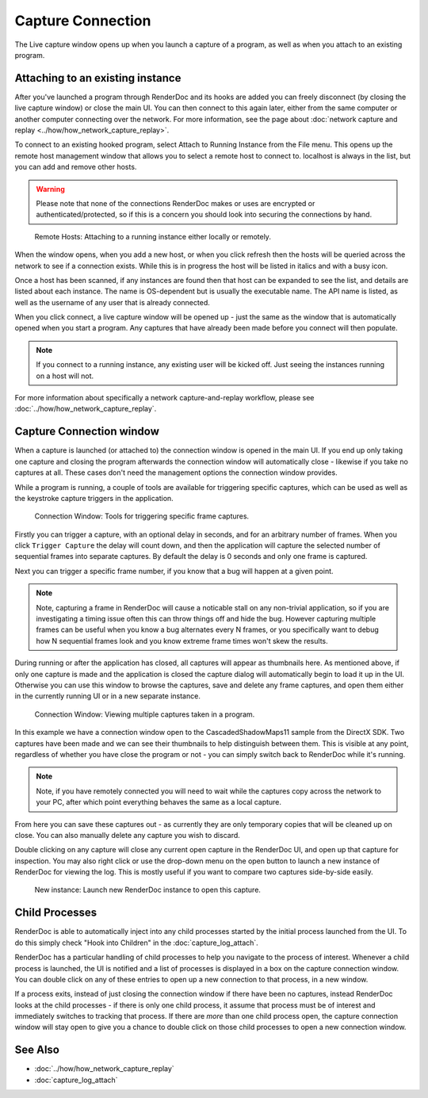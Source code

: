 Capture Connection
==================

The Live capture window opens up when you launch a capture of a program, as well as when you attach to an existing program.

Attaching to an existing instance
---------------------------------

After you've launched a program through RenderDoc and its hooks are added you can freely disconnect (by closing the live capture window) or close the main UI. You can then connect to this again later, either from the same computer or another computer connecting over the network. For more information, see the page about :doc:`network capture and replay <../how/how_network_capture_replay>`.

To connect to an existing hooked program, select Attach to Running Instance from the File menu. This opens up the remote host management window that allows you to select a remote host to connect to. localhost is always in the list, but you can add and remove other hosts.

.. warning::

	Please note that none of the connections RenderDoc makes or uses are encrypted or authenticated/protected, so if this is a concern you should look into securing the connections by hand.

.. figure:: ../imgs/Screenshots/RemoteHostManager.png

	Remote Hosts: Attaching to a running instance either locally or remotely.

When the window opens, when you add a new host, or when you click refresh then the hosts will be queried across the network to see if a connection exists. While this is in progress the host will be listed in italics and with a busy icon.

Once a host has been scanned, if any instances are found then that host can be expanded to see the list, and details are listed about each instance. The name is OS-dependent but is usually the executable name. The API name is listed, as well as the username of any user that is already connected.

When you click connect, a live capture window will be opened up - just the same as the window that is automatically opened when you start a program. Any captures that have already been made before you connect will then populate.

.. note::

	If you connect to a running instance, any existing user will be kicked off. Just seeing the instances running on a host will not.

For more information about specifically a network capture-and-replay workflow, please see :doc:`../how/how_network_capture_replay`.

Capture Connection window
-------------------------

When a capture is launched (or attached to) the connection window is opened in the main UI. If you end up only taking one capture and closing the program afterwards the connection window will automatically close - likewise if you take no captures at all. These cases don't need the management options the connection window provides.

While a program is running, a couple of tools are available for triggering specific captures, which can be used as well as the keystroke capture triggers in the application.

.. figure:: ../imgs/Screenshots/LiveCaptureTools.png

	Connection Window: Tools for triggering specific frame captures.

Firstly you can trigger a capture, with an optional delay in seconds, and for an arbitrary number of frames. When you click ``Trigger Capture`` the delay will count down, and then the application will capture the selected number of sequential frames into separate captures. By default the delay is 0 seconds and only one frame is captured.

Next you can trigger a specific frame number, if you know that a bug will happen at a given point.

.. note::

	Note, capturing a frame in RenderDoc will cause a noticable stall on any non-trivial application, so if you are investigating a timing issue often this can throw things off and hide the bug. However capturing multiple frames can be useful when you know a bug alternates every N frames, or you specifically want to debug how N sequential frames look and you know extreme frame times won't skew the results.

During running or after the application has closed, all captures will appear as thumbnails here. As mentioned above, if only one capture is made and the application is closed the capture dialog will automatically begin to load it up in the UI. Otherwise you can use this window to browse the captures, save and delete any frame captures, and open them either in the currently running UI or in a new separate instance.

.. figure:: ../imgs/Screenshots/MultipleCaptures.png

	Connection Window: Viewing multiple captures taken in a program.

In this example we have a connection window open to the CascadedShadowMaps11 sample from the DirectX SDK. Two captures have been made and we can see their thumbnails to help distinguish between them. This is visible at any point, regardless of whether you have close the program or not - you can simply switch back to RenderDoc while it's running.

.. note::

	Note, if you have remotely connected you will need to wait while the captures copy across the network to your PC, after which point everything behaves the same as a local capture.

From here you can save these captures out - as currently they are only temporary copies that will be cleaned up on close. You can also manually delete any capture you wish to discard.

Double clicking on any capture will close any current open capture in the RenderDoc UI, and open up that capture for inspection. You may also right click or use the drop-down menu on the open button to launch a new instance of RenderDoc for viewing the log. This is mostly useful if you want to compare two captures side-by-side easily.

.. figure:: ../imgs/Screenshots/OpenCapNewInstance.png

	New instance: Launch new RenderDoc instance to open this capture.

Child Processes
---------------

RenderDoc is able to automatically inject into any child processes started by the initial process launched from the UI. To do this simply check "Hook into Children" in the :doc:`capture_log_attach`.


RenderDoc has a particular handling of child processes to help you navigate to the process of interest. Whenever a child process is launched, the UI is notified and a list of processes is displayed in a box on the capture connection window. You can double click on any of these entries to open up a new connection to that process, in a new window.


If a process exits, instead of just closing the connection window if there have been no captures, instead RenderDoc looks at the child processes - if there is only one child process, it assume that process must be of interest and immediately switches to tracking that process. If there are *more* than one child process open, the capture connection window will stay open to give you a chance to double click on those child processes to open a new connection window.

See Also
--------

* :doc:`../how/how_network_capture_replay`
* :doc:`capture_log_attach`
